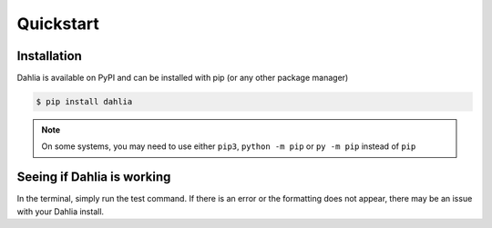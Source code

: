 Quickstart
==========

Installation
------------

Dahlia is available on PyPI and can be installed with pip (or any other package manager)



.. code-block:: bash

    $ pip install dahlia


.. note:: 
    On some systems, you may need to use either ``pip3``, ``python -m pip`` or ``py -m pip`` instead of ``pip``


Seeing if Dahlia is working
-------------------------

In the terminal, simply run the test command. If there is an error or the formatting does not appear, there may be an issue with your Dahlia install.

.. raw:: html

    <div class="highlight-bash notranslate">
        <div class="highlight">
            <pre>$ dahlia --test
    <span class="&0">0</span><span class="&1">1</span><span class="&2">2</span><span class="&3">3</span><span class="&4">4</span><span class="&5">5</span><span class="&6">6</span><span class="&7">7</span><span class="&8">8</span><span class="&9">9</span><span class="&a">a</span><span class="&b">b</span><span class="&c">c</span><span class="&d">d</span><span class="&e">e</span><span class="&f">f</span><span class="&g">g</span><span class="&l &f">l</span><span class="&m &f">m</span><span class="&n &f">n</span><span class="&o &f">o</span></pre>
        </div>
    </div>
